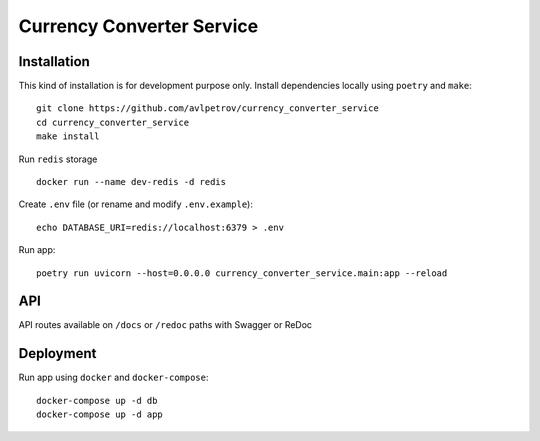 Currency Converter Service
==========================
Installation
------------
This kind of installation is for development purpose only.
Install dependencies locally using ``poetry`` and ``make``: ::

    git clone https://github.com/avlpetrov/currency_converter_service
    cd currency_converter_service
    make install

Run  ``redis`` storage ::

    docker run --name dev-redis -d redis

Create ``.env`` file (or rename and modify ``.env.example``): ::

    echo DATABASE_URI=redis://localhost:6379 > .env

Run app: ::

    poetry run uvicorn --host=0.0.0.0 currency_converter_service.main:app --reload

API
----------
API routes available on ``/docs`` or ``/redoc`` paths with Swagger or ReDoc

Deployment
----------------------
Run app using ``docker`` and ``docker-compose``: ::

    docker-compose up -d db
    docker-compose up -d app
